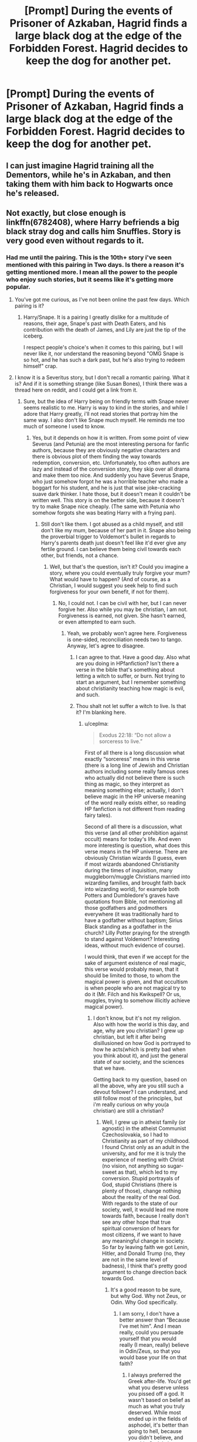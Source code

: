 #+TITLE: [Prompt] During the events of *Prisoner of Azkaban,* Hagrid finds a large black dog at the edge of the Forbidden Forest. Hagrid decides to keep the dog for another pet.

* [Prompt] During the events of *Prisoner of Azkaban,* Hagrid finds a large black dog at the edge of the Forbidden Forest. Hagrid decides to keep the dog for another pet.
:PROPERTIES:
:Author: CryptidGrimnoir
:Score: 23
:DateUnix: 1560218129.0
:DateShort: 2019-Jun-11
:END:

** I can just imagine Hagrid training all the Dementors, while he's in Azkaban, and then taking them with him back to Hogwarts once he's released.
:PROPERTIES:
:Author: Sefera17
:Score: 12
:DateUnix: 1560258769.0
:DateShort: 2019-Jun-11
:END:


** Not exactly, but close enough is linkffn(6782408), where Harry befriends a big black stray dog and calls him Snuffles. Story is very good even without regards to it.
:PROPERTIES:
:Author: ceplma
:Score: 2
:DateUnix: 1560260249.0
:DateShort: 2019-Jun-11
:END:

*** Had me until the pairing. This is the 10th+ story i've seen mentioned with this pairing in Two days. Is there a reason it's getting mentioned more. I mean all the power to the people who enjoy such stories, but it seems like it's getting more popular.
:PROPERTIES:
:Author: Wassa110
:Score: 4
:DateUnix: 1560272480.0
:DateShort: 2019-Jun-11
:END:

**** You've got me curious, as I've not been online the past few days. Which pairing is it?
:PROPERTIES:
:Author: Efficient_Assistant
:Score: 2
:DateUnix: 1560280934.0
:DateShort: 2019-Jun-11
:END:

***** Harry/Snape. It is a pairing I greatly dislike for a multitude of reasons, their age, Snape's past with Death Eaters, and his contribution with the death of James, and Lily are just the tip of the iceberg.

I respect people's choice's when it comes to this pairing, but I will never like it, nor understand the reasoning beyond "OMG Snape is so hot, and he has such a dark past, but he's also trying to redeem himself" crap.
:PROPERTIES:
:Author: Wassa110
:Score: 6
:DateUnix: 1560285179.0
:DateShort: 2019-Jun-12
:END:


**** I know it is a Severitus story, but I don't recall a romantic pairing. What it is? And if it is something strange (like Susan Bones), I think there was a thread here on reddit, and I could get a link from it.
:PROPERTIES:
:Author: ceplma
:Score: 1
:DateUnix: 1560285580.0
:DateShort: 2019-Jun-12
:END:

***** Sure, but the idea of Harry being on friendly terms with Snape never seems realistic to me. Harry is way to kind in the stories, and while I adore that Harry greatly, i'll not read stories that portray him the same way. I also don't like Snape much myself. He reminds me too much of someone I used to know.
:PROPERTIES:
:Author: Wassa110
:Score: 3
:DateUnix: 1560285725.0
:DateShort: 2019-Jun-12
:END:

****** Yes, but it depends on how it is written. From some point of view Severus (and Petunia) are the most interesting persona for fanfic authors, because they are obviously negative characters and there is obvious plot of them finding the way towards redemption, conversion, etc. Unfortunately, too often authors are lazy and instead of the conversion story, they skip over all drama and make them too nice. And suddenly you have Severus Snape, who just somehow forgot he was a horrible teacher who made a boggart for his student, and he is just that wise joke-cracking suave dark thinker. I hate those, but it doesn't mean it couldn't be written well. This story is on the better side, because it doesn't try to make Snape nice cheaply. (The same with Petunia who somehow forgots she was beating Harry with a frying pan).
:PROPERTIES:
:Author: ceplma
:Score: 1
:DateUnix: 1560286210.0
:DateShort: 2019-Jun-12
:END:

******* Still don't like them. I got abused as a child myself, and still don't like my mum, because of her part in it. Snape also being the proverbial trigger to Voldemort's bullet in regards to Harry's parents death just doesn't feel like it'd ever give any fertile ground. I can believe them being civil towards each other, but friends, not a chance.
:PROPERTIES:
:Author: Wassa110
:Score: 1
:DateUnix: 1560286467.0
:DateShort: 2019-Jun-12
:END:

******** Well, but that's the question, isn't it? Could you imagine a story, where you could eventually truly forgive your mum? What would have to happen? (And of course, as a Christian, I would suggest you seek help to find such forgiveness for your own benefit, if not for them).
:PROPERTIES:
:Author: ceplma
:Score: 0
:DateUnix: 1560286613.0
:DateShort: 2019-Jun-12
:END:

********* No, I could not. I can be civil with her, but I can never forgive her. Also while you may be christian, I am not. Forgiveness is earned, not given. She hasn't earned, or even attempted to earn such.
:PROPERTIES:
:Author: Wassa110
:Score: 1
:DateUnix: 1560287585.0
:DateShort: 2019-Jun-12
:END:

********** Yeah, we probably won't agree here. Forgiveness is one-sided, reconciliation needs two to tango. Anyway, let's agree to disagree.
:PROPERTIES:
:Author: ceplma
:Score: 1
:DateUnix: 1560289483.0
:DateShort: 2019-Jun-12
:END:

*********** I can agree to that. Have a good day. Also what are you doing in HPfanfiction? Isn't there a verse in the bible that's something about letting a witch to suffer, or burn. Not trying to start an argument, but I remember something about christianity teaching how magic is evil, and such.
:PROPERTIES:
:Author: Wassa110
:Score: 1
:DateUnix: 1560290430.0
:DateShort: 2019-Jun-12
:END:


*********** Thou shalt not let suffer a witch to live. Is that it? I'm blanking here.
:PROPERTIES:
:Author: Wassa110
:Score: 1
:DateUnix: 1560290490.0
:DateShort: 2019-Jun-12
:END:

************ u/ceplma:
#+begin_quote
  Exodus 22:18: “Do not allow a sorceress to live.”
#+end_quote

First of all there is a long discussion what exactly “sorceress” means in this verse (there is a long line of Jewish and Christian authors including some really famous ones who actually did not believe there is such thing as magic, so they interpret as meaning something else; actually, I don't believe magic in the HP universe meaning of the word really exists either, so reading HP fanfiction is not different from reading fairy tales).

Second of all there is a discussion, what this verse (and all other prohibition against occult) means for today's life. And even more interesting is question, what does this verse means in the HP universe. There are obviously Christian wizards (I guess, even if most wizards abandoned Christianity during the times of inquisition, many muggleborn/muggle Christians married into wizarding families, and brought faith back into wizarding world), for example both Potters and Dumbledore's graves have quotations from Bible, not mentioning all those godfathers and godmothers everywhere (it was traditionally hard to have a godfather without baptism; Sirius Black standing as a godfather in the church? Lilly Potter praying for the strength to stand against Voldemort? Interesting ideas, without much evidence of course).

I would think, that even if we accept for the sake of argument existence of real magic, this verse would probably mean, that it should be limited to those, to whom the magical power is given, and that occultism is when people who are not magical try to do it (Mr. Filch and his Kwikspell? Or us, muggles, trying to somehow illicitly achieve magical power).
:PROPERTIES:
:Author: ceplma
:Score: 1
:DateUnix: 1560291261.0
:DateShort: 2019-Jun-12
:END:

************* I don't know, but it's not my religion. Also with how the world is this day, and age, why are you christian? I grew up christian, but left it after being disillusioned on how God is portrayed to how he acts(which is pretty bad when you think about it), and just the general state of our society, and the sciences that we have.

Getting back to my question, based on all the above, why are you still such a devout follower? I can understand, and still follow most of the principles, but i'm really curious on why you(a christian) are still a christian?
:PROPERTIES:
:Author: Wassa110
:Score: 1
:DateUnix: 1560292005.0
:DateShort: 2019-Jun-12
:END:

************** Well, I grew up in atheist family (or agnostic) in the atheist Communist Czechoslovakia, so I had to Christianity as part of my childhood. I found Christ only as an adult in the university, and for me it is truly the experience of meeting with Christ (no vision, not anything so sugar-sweet as that), which led to my conversion. Stupid portrayals of God, stupid Christians (there is plenty of those), change nothing about the reality of the real God. With regards to the state of our society, well, it would lead me more towards faith, because I really don't see any other hope that true spiritual conversion of hears for most citizens, if we want to have any meaningful change in society. So far by leaving faith we got Lenin, Hitler, and Donald Trump (no, they are not in the same level of badness), I think that's pretty good argument to change direction back towards God.
:PROPERTIES:
:Author: ceplma
:Score: 1
:DateUnix: 1560292392.0
:DateShort: 2019-Jun-12
:END:

*************** It's a good reason to be sure, but why God. Why not Zeus, or Odin. Why God specifically.
:PROPERTIES:
:Author: Wassa110
:Score: 1
:DateUnix: 1560293332.0
:DateShort: 2019-Jun-12
:END:

**************** I am sorry, I don't have a better answer than “Because I've met him”. And I mean really, could you persuade yourself that you would really (I mean, really) believe in Odin/Zeus, so that you would base your life on that faith?
:PROPERTIES:
:Author: ceplma
:Score: 1
:DateUnix: 1560293539.0
:DateShort: 2019-Jun-12
:END:

***************** I always preferred the Greek after-life. You'd get what you deserve unless you pissed off a god. It wasn't based on belief as much as what you truly deserved. While most ended up in the fields of asphodel, it's better than going to hell, because you didn't believe, and worship God. I also preferred that there are different beings of power for different aspects of life, instead of one all-powerful being. The Greek belief is parliament while the Christian belief is King/Emperor/Dictator. That's the way I always saw it.
:PROPERTIES:
:Author: Wassa110
:Score: 1
:DateUnix: 1560330446.0
:DateShort: 2019-Jun-12
:END:

****************** “This conversation can serve no purpose anymore.” I mean really, I don't think it will serve any good purpose, and I am too busy with other stuff. Good bye.
:PROPERTIES:
:Author: ceplma
:Score: 1
:DateUnix: 1560359417.0
:DateShort: 2019-Jun-12
:END:

******************* Sorry if I came off antagonistic in any way. I just thought we were having a lighthearted debate. Again sorry. Good bye.
:PROPERTIES:
:Author: Wassa110
:Score: 1
:DateUnix: 1560360813.0
:DateShort: 2019-Jun-12
:END:

******************** Nothing to be sorry for, just not enough time for chatting.
:PROPERTIES:
:Author: ceplma
:Score: 1
:DateUnix: 1560364450.0
:DateShort: 2019-Jun-12
:END:

********************* Alright. If you get time later, i'd still be interested to discuss religions, and beliefs. I greatly enjoy such discussion, because of my interest in them. Bye for now.
:PROPERTIES:
:Author: Wassa110
:Score: 1
:DateUnix: 1560365804.0
:DateShort: 2019-Jun-12
:END:


****************** Despite the better me, I just have to ask: really? Seriously? When was the last time you prayed to Zeus? When was the last time Greek religion actually changed something in your life? When was the last time you participated in Greek religion sacrifices? For me, it is just a dead historical fairy tale, and just cannot imagine anybody taking it seriously. Do you?
:PROPERTIES:
:Author: ceplma
:Score: 1
:DateUnix: 1560366378.0
:DateShort: 2019-Jun-12
:END:

******************* You've gotta understand that I feel the exact same way about all religions, including Christianity. I consider them all stories. I don't pray to Zeus for the same reason I don't pray to God, I don't believe they exist. I'm always up for a debate about them though.
:PROPERTIES:
:Author: Wassa110
:Score: 1
:DateUnix: 1560366626.0
:DateShort: 2019-Jun-12
:END:


******************* Also the Hellenic(greek gods) religion is still practiced. Just because it's not as popular does not give you the right to call them fairy tails. I highly doubt you'd like it if someone did the same about your religion.
:PROPERTIES:
:Author: Wassa110
:Score: 1
:DateUnix: 1560366763.0
:DateShort: 2019-Jun-12
:END:

******************** I said (very intentionally), that FOR ME these are just dead historical fairy tales, it wasn't statement about objective existence or reality of Greek Gods, and I have heard those (and much much worse) about Christianity every other hour. Did I mention I grew up in the Communist Czechoslovakia?
:PROPERTIES:
:Author: ceplma
:Score: 1
:DateUnix: 1560376759.0
:DateShort: 2019-Jun-13
:END:

********************* It's more the tone of your comment. You writing came off as arrogant. As if your religion is the one true religion. Maybe it is, but that doesn't mean it's polite to say it.
:PROPERTIES:
:Author: Wassa110
:Score: 1
:DateUnix: 1560378263.0
:DateShort: 2019-Jun-13
:END:

********************** Of course, I think it is the one true religion. It comes from the definition, it wouldn't be religion otherwise. No, I won't impale you because your one true religion is something else (or none).
:PROPERTIES:
:Author: ceplma
:Score: 1
:DateUnix: 1560378730.0
:DateShort: 2019-Jun-13
:END:

*********************** I know that now, but i'm saying that your tone over the internet said different. You've got to understand that what you say, and what is read is usually two vastly different things, because we can't add tone, emotion, etc... to our written words.
:PROPERTIES:
:Author: Wassa110
:Score: 1
:DateUnix: 1560379042.0
:DateShort: 2019-Jun-13
:END:

************************ I know that, but if we are not honest (especially on the Internet, where nobody knows you are a dog), there is no hope for any discussion. There is a place to be polite (I think it boils down mostly to not do any /ad personam/ comments and keeping everything /ad rem/), but we need to be very clear as well. I know it is very much different for different cultures, and if you are an American (statistically that's what I expect most people here are) than “it is not polite to talk about religion or politics” is a problem. However, I really think there is nothing we should (very respectfully, of course) talk more than exactly religion and politics. What else matters that much? No, I would gladly talk about storyline construction in HBP and its problems, but I guess we can agree that for good of society it is not as important as if we find an agreement on those two other topics (and yes, I understand that this thread was originally meant to discuss Hagrid and large black dog in POA). Have a very good night (or whatever you have there).
:PROPERTIES:
:Author: ceplma
:Score: 1
:DateUnix: 1560383349.0
:DateShort: 2019-Jun-13
:END:

************************* Australian. We don't really give a crap here, but if someone is being rude i'll call them out. I only said as such, because it sounded like it. Glad it doesn't, i'm the guy who'd rather someone just straight says to piss off instead of getting into what amounts to pissing matches. I like religion in that it can make passing easier on the mind. Some people just cannot cope with oblivion. I personally don't understand what's so scary about it, you cease to exist so there will be no fear. I find the idea of Hell, and Heaven to be more terrifying, they're both extremes, and both will lead to eventual insanity. A eternity of bliss will eventually cause suffering, without change we will suffer. I rather oblivion over such concepts.
:PROPERTIES:
:Author: Wassa110
:Score: 1
:DateUnix: 1560384416.0
:DateShort: 2019-Jun-13
:END:


************ Isn't that a mistranslation from “Thou shalt not suffer a prisoner to live”? Prisoner and Sorcerer share a word in one language, and than Sorcerer and Witch in another, I believe.
:PROPERTIES:
:Author: Sefera17
:Score: 1
:DateUnix: 1560513780.0
:DateShort: 2019-Jun-14
:END:


********** I have been thinking about this thread for the last couple of days, and I am sorry I let myself to be side-tracked into a stupid argument about the Christianity and religion and stuff. Right now I read linkffn(9203082) and that made me into thinking about forgiveness and anger again (BTW, I am just in the seventh chapter, but it looks quite good).

There is that thing about being angry. First of all, let me make it clear, that I have no idea what your mother did to you, and certainly I have not experienced like that personally, so I have no way to even comprehend what you feel. Nevertheless, I know a bit about being angry for other reasons.

One very smart lady told me once (and she without doubt read it somewhere herself), that anger is the public show of our fear. I am not sure whether it is true physiologically (I am not a doctor, brain physiologist, psychiatrist, or anything of that sort), but I found out repeatedly that it is very helpful thinking about my anger in this way. When I get to the argument with my wife, it is usually very interesting to think what actually made me angry with her (and unfortunately, I am thinking that only later, too often too much later). There may be some justified anger, but mostly I found that there is truly some fear underneath. I am afraid (of course, we are afraid of those who are closest to us, because they can hurt us most), that for example she won't get my point, she won't change her behaviour, and she will therefore eventually hurt me (or our children; even worse!) again. By being angry I am trying to generate enough force to persuade her she is wrong, and I am right. Unfortunately, after twenty-three years of marriage, I have exhaustively tested it doesn't work, and the only change of hearts happens when she herself is persuaded about the need of change.

I haven't experienced true child abuse, but I went through share of anger in my life. I grew up in the Communist Czechoslovakia and whenever I think how much my life (and life of my parents!) was screwed up by Them, I go out of control how much angry I am. How much opportunity I lost because I couldn't grow up in the normal country, how much hurt and debilitated my parents were (my father got his heart attack during the interrogation of the false accusation of rape by the secret police). And I may perfectly know it is completely irrational (well, now less than five years ago; oh well), but there is still fear they will return again, or that I may never recover what I've lost.

Of course, my receipts on what to do with such fear are useless to you (giving my trust in the God's Providence, etc.), but still I think it is better to understand our fears (and yes, as Seneca wrote, if we didn't control our fear, it controlled ourselves), then to think there is something good about it.

Just a thought.
:PROPERTIES:
:Author: ceplma
:Score: 1
:DateUnix: 1560689121.0
:DateShort: 2019-Jun-16
:END:

*********** [[https://www.fanfiction.net/s/9203082/1/][*/Harry Potter and the Knight of the Radiant Heart/*]] by [[https://www.fanfiction.net/u/1718773/Raven3182][/Raven3182/]]

#+begin_quote
  During the battle at the Department of Mysteries something unexpected happens and a knight from a place far, far away suddenly finds himself in the strange world of Harry Potter. How will Harry, as well as the rest of the wizarding world react to having a paladin thrust into their midst? Evil closes in on all sides, yet the Light still shines in the Darkness. Slight AU.
#+end_quote

^{/Site/:} ^{fanfiction.net} ^{*|*} ^{/Category/:} ^{Harry} ^{Potter} ^{*|*} ^{/Rated/:} ^{Fiction} ^{T} ^{*|*} ^{/Chapters/:} ^{36} ^{*|*} ^{/Words/:} ^{159,347} ^{*|*} ^{/Reviews/:} ^{576} ^{*|*} ^{/Favs/:} ^{692} ^{*|*} ^{/Follows/:} ^{767} ^{*|*} ^{/Updated/:} ^{2/10/2017} ^{*|*} ^{/Published/:} ^{4/14/2013} ^{*|*} ^{/Status/:} ^{Complete} ^{*|*} ^{/id/:} ^{9203082} ^{*|*} ^{/Language/:} ^{English} ^{*|*} ^{/Genre/:} ^{Adventure/Romance} ^{*|*} ^{/Characters/:} ^{<Harry} ^{P.,} ^{Hermione} ^{G.>} ^{*|*} ^{/Download/:} ^{[[http://www.ff2ebook.com/old/ffn-bot/index.php?id=9203082&source=ff&filetype=epub][EPUB]]} ^{or} ^{[[http://www.ff2ebook.com/old/ffn-bot/index.php?id=9203082&source=ff&filetype=mobi][MOBI]]}

--------------

*FanfictionBot*^{2.0.0-beta} | [[https://github.com/tusing/reddit-ffn-bot/wiki/Usage][Usage]]
:PROPERTIES:
:Author: FanfictionBot
:Score: 1
:DateUnix: 1560689139.0
:DateShort: 2019-Jun-16
:END:


*** [[https://www.fanfiction.net/s/6782408/1/][*/Digging for the Bones/*]] by [[https://www.fanfiction.net/u/1930591/paganaidd][/paganaidd/]]

#+begin_quote
  Because of a student death, new measures are being taken to screen students for abuse. With Dumbledore facing an enquiry, Snape is in charge of making sure every student receives an examination. Abused!Harry. Character death. Sevitis. In answer to the "New Measures for Screening Abuse" challenge at Potions and Snitches. Yes, it is a "Snape is Harry's biological father" story.
#+end_quote

^{/Site/:} ^{fanfiction.net} ^{*|*} ^{/Category/:} ^{Harry} ^{Potter} ^{*|*} ^{/Rated/:} ^{Fiction} ^{M} ^{*|*} ^{/Chapters/:} ^{62} ^{*|*} ^{/Words/:} ^{212,292} ^{*|*} ^{/Reviews/:} ^{6,371} ^{*|*} ^{/Favs/:} ^{9,812} ^{*|*} ^{/Follows/:} ^{8,153} ^{*|*} ^{/Updated/:} ^{11/27/2014} ^{*|*} ^{/Published/:} ^{2/27/2011} ^{*|*} ^{/Status/:} ^{Complete} ^{*|*} ^{/id/:} ^{6782408} ^{*|*} ^{/Language/:} ^{English} ^{*|*} ^{/Genre/:} ^{Tragedy/Drama} ^{*|*} ^{/Characters/:} ^{Harry} ^{P.,} ^{Severus} ^{S.} ^{*|*} ^{/Download/:} ^{[[http://www.ff2ebook.com/old/ffn-bot/index.php?id=6782408&source=ff&filetype=epub][EPUB]]} ^{or} ^{[[http://www.ff2ebook.com/old/ffn-bot/index.php?id=6782408&source=ff&filetype=mobi][MOBI]]}

--------------

*FanfictionBot*^{2.0.0-beta} | [[https://github.com/tusing/reddit-ffn-bot/wiki/Usage][Usage]]
:PROPERTIES:
:Author: FanfictionBot
:Score: 1
:DateUnix: 1560260263.0
:DateShort: 2019-Jun-11
:END:
